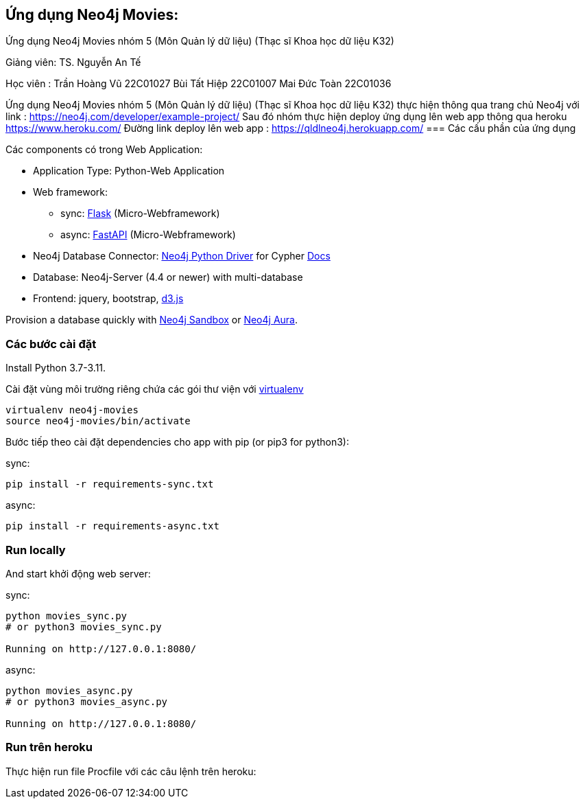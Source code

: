 == Ứng dụng Neo4j Movies: 
Ứng dụng Neo4j Movies nhóm 5 (Môn Quản lý dữ liệu) (Thạc sĩ Khoa học dữ liệu K32)

Giảng viên: TS. Nguyễn An Tế

Học viên  : Trần Hoàng Vũ 22C01027
            Bùi Tất Hiệp  22C01007
            Mai Đức Toàn  22C01036

Ứng dụng Neo4j Movies nhóm 5 (Môn Quản lý dữ liệu) (Thạc sĩ Khoa học dữ liệu K32) thực hiện thông qua trang chủ Neo4j với link :
https://neo4j.com/developer/example-project/
Sau đó nhóm thực hiện deploy ứng dụng lên web app thông qua heroku https://www.heroku.com/
Đường link deploy lên web app : https://qldlneo4j.herokuapp.com/
=== Các cấu phần của ứng dụng

Các components có trong Web Application:

* Application Type:         Python-Web Application
* Web framework:
  - sync: https://palletsprojects.com/p/flask/[Flask] (Micro-Webframework)
  - async: https://fastapi.tiangolo.com/[FastAPI] (Micro-Webframework)
* Neo4j Database Connector: https://github.com/neo4j/neo4j-python-driver[Neo4j Python Driver] for Cypher https://neo4j.com/developer/python[Docs]
* Database:                 Neo4j-Server (4.4 or newer) with multi-database
* Frontend:                 jquery, bootstrap, https://d3js.org/[d3.js]

Provision a database quickly with https://sandbox.neo4j.com/?usecase=movies[Neo4j Sandbox] or https://neo4j.com/cloud/aura/[Neo4j Aura].


=== Các bước cài đặt

Install Python 3.7-3.11.

Cài đặt vùng môi trường riêng chứa các gói thư viện với link:http://docs.python-guide.org/en/latest/dev/virtualenvs/[virtualenv] 

[source]
----
virtualenv neo4j-movies
source neo4j-movies/bin/activate
----

Bước tiếp theo cài đặt dependencies cho app with pip (or pip3 for python3):

sync:

[source]
----
pip install -r requirements-sync.txt
----

async:

[source]
----
pip install -r requirements-async.txt
----

=== Run locally

And start khởi động web server:

sync:

[source]
----
python movies_sync.py
# or python3 movies_sync.py

Running on http://127.0.0.1:8080/
----

async:

[source]
----
python movies_async.py
# or python3 movies_async.py

Running on http://127.0.0.1:8080/
----

=== Run trên heroku

Thực hiện run file Procfile với các câu lệnh trên heroku:




